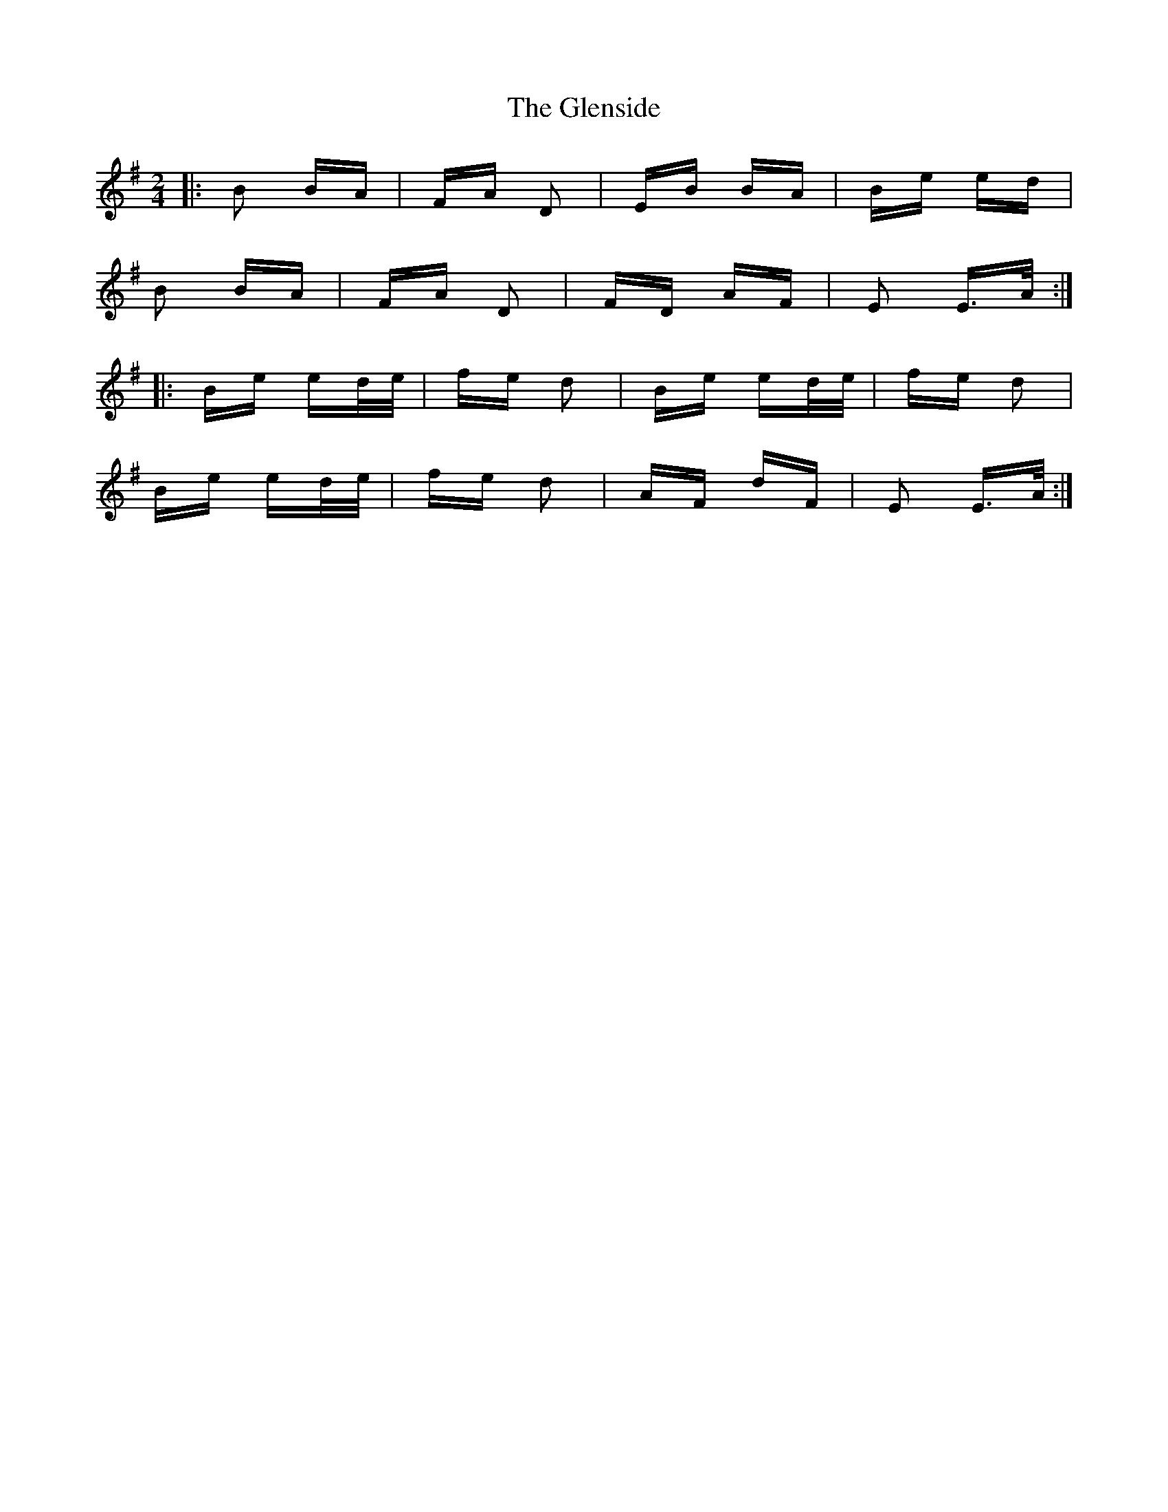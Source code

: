 X: 15513
T: Glenside, The
R: polka
M: 2/4
K: Eminor
|:B2 BA|FA D2|EB BA|Be ed|
B2 BA|FA D2|FD AF|E2 E>A:|
|:Be ed/e/|fe d2|Be ed/e/|fe d2|
Be ed/e/|fe d2|AF dF|E2 E>A:|

